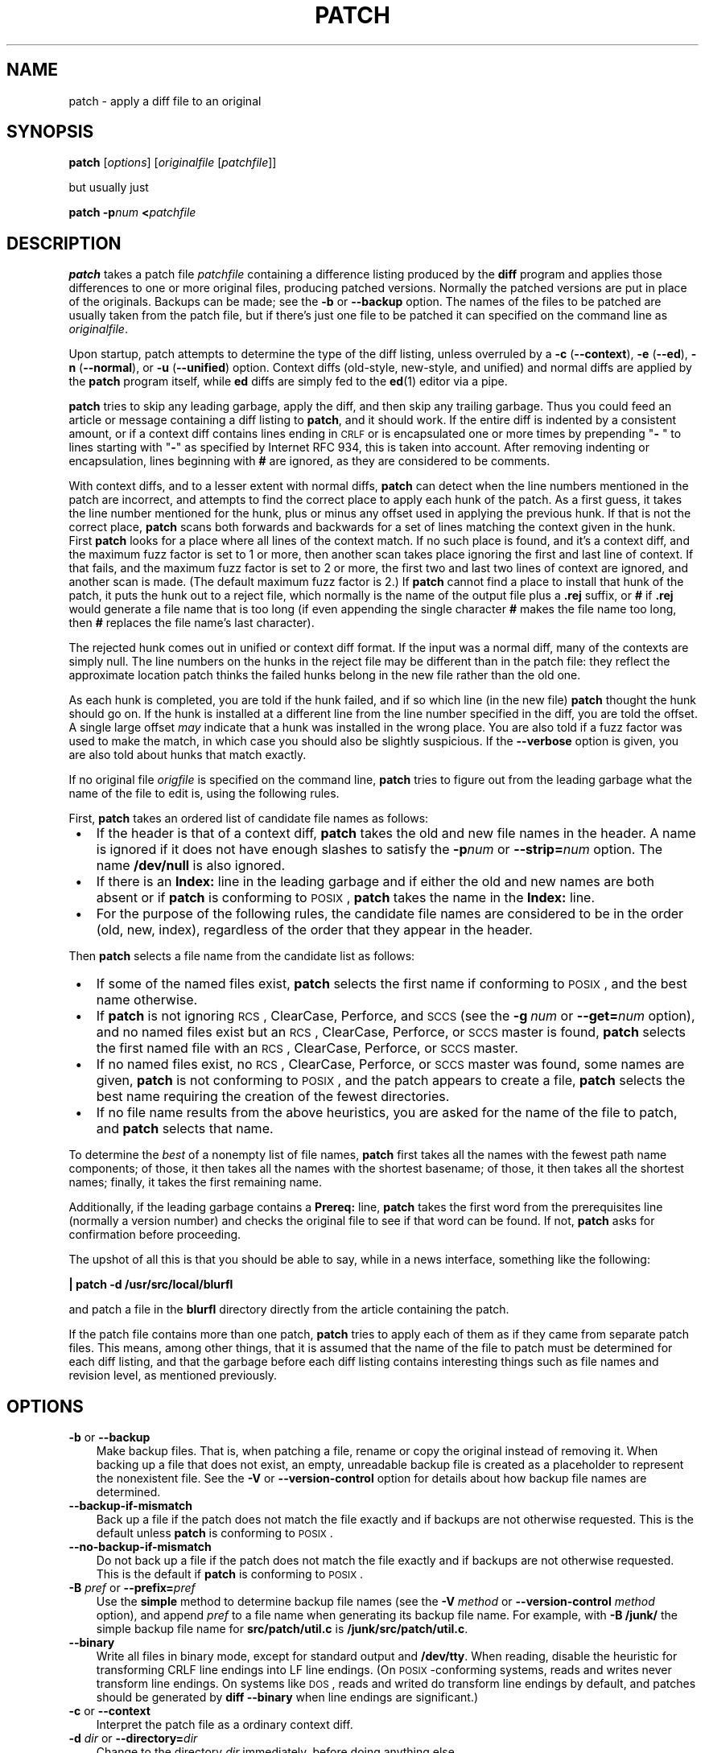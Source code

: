 .\" patch man page
.de Id
.ds Dt \\$4
..
.ds = \-\^\-
.de Sp
.if t .sp .3
.if n .sp
..
.TH PATCH 1 \*(Dt GNU
.ta 3n
.SH NAME
patch \- apply a diff file to an original
.SH SYNOPSIS
.B patch
.RI [ options ]
.RI [ originalfile
.RI [ patchfile ]]
.Sp
but usually just
.Sp
.BI "patch \-p" "num"
.BI < patchfile
.SH DESCRIPTION
.B patch
takes a patch file
.I patchfile
containing a difference listing produced by the
.B diff
program and applies those differences to one or more original files,
producing patched versions.
Normally the patched versions are put in place of the originals.
Backups can be made; see the
.B \-b
or
.B \*=backup
option.
The names of the files to be patched are usually taken from the patch file,
but if there's just one file to be patched it can specified on the
command line as
.IR originalfile .
.PP
Upon startup, patch attempts to determine the type of the diff listing,
unless overruled by a
\fB\-c\fP (\fB\*=context\fP),
\fB\-e\fP (\fB\*=ed\fP),
\fB\-n\fP (\fB\*=normal\fP),
or
\fB\-u\fP (\fB\*=unified\fP)
option.
Context diffs (old-style, new-style, and unified) and
normal diffs are applied by the
.B patch
program itself, while
.B ed
diffs are simply fed to the
.BR ed (1)
editor via a pipe.
.PP
.B patch
tries to skip any leading garbage, apply the diff,
and then skip any trailing garbage.
Thus you could feed an article or message containing a
diff listing to
.BR patch ,
and it should work.
If the entire diff is indented by a consistent amount,
or if a context diff contains lines ending in \s-1CRLF\s0
or is encapsulated one or more times by prepending
"\fB\- \fP" to lines starting with "\fB\-\fP" as specified by Internet RFC 934,
this is taken into account.
After removing indenting or encapsulation,
lines beginning with
.B #
are ignored, as they are considered to be comments.
.PP
With context diffs, and to a lesser extent with normal diffs,
.B patch
can detect when the line numbers mentioned in the patch are incorrect,
and attempts to find the correct place to apply each hunk of the patch.
As a first guess, it takes the line number mentioned for the hunk, plus or
minus any offset used in applying the previous hunk.
If that is not the correct place,
.B patch
scans both forwards and backwards for a set of lines matching the context
given in the hunk.
First
.B patch
looks for a place where all lines of the context match.
If no such place is found, and it's a context diff, and the maximum fuzz factor
is set to 1 or more, then another scan takes place ignoring the first and last
line of context.
If that fails, and the maximum fuzz factor is set to 2 or more,
the first two and last two lines of context are ignored,
and another scan is made.
(The default maximum fuzz factor is 2.)
If
.B patch
cannot find a place to install that hunk of the patch, it puts the
hunk out to a reject file, which normally is the name of the output file
plus a
.B \&.rej
suffix, or
.B #
if
.B \&.rej
would generate a file name that is too long
(if even appending the single character
.B #
makes the file name too long, then
.B #
replaces the file name's last character).
.PP
The rejected hunk comes out in unified or context diff format.
If the input was a normal diff, many of the contexts are simply null.
The line numbers on the hunks in the reject file may be different than
in the patch file: they reflect the approximate location patch thinks the
failed hunks belong in the new file rather than the old one.
.PP
As each hunk is completed, you are told if the hunk
failed, and if so which line (in the new file)
.B patch
thought the hunk should go on.
If the hunk is installed at a different line
from the line number specified in the diff, you
are told the offset.
A single large offset
.I may
indicate that a hunk was installed in the
wrong place.
You are also told if a fuzz factor was used to make the match, in which
case you should also be slightly suspicious.
If the
.B \*=verbose
option is given, you are also told about hunks that match exactly.
.PP
If no original file
.I origfile
is specified on the command line,
.B patch
tries to figure out from the leading garbage what the name of the file
to edit is, using the following rules.
.LP
First,
.B patch
takes an ordered list of candidate file names as follows:
.TP 3
.B " \(bu"
If the header is that of a context diff,
.B patch
takes the old and new file names in the header.
A name is ignored if it does not have enough slashes to satisfy the
.BI \-p num
or
.BI \*=strip= num
option.
The name
.B /dev/null
is also ignored.
.TP
.B " \(bu"
If there is an
.B Index:\&
line in the leading garbage
and if either the old and new names are both absent or if
.B patch
is conforming to \s-1POSIX\s0,
.B patch
takes the name in the
.B Index:\&
line.
.TP
.B " \(bu"
For the purpose of the following rules,
the candidate file names are considered to be in the order (old, new, index),
regardless of the order that they appear in the header.
.LP
Then
.B patch
selects a file name from the candidate list as follows:
.TP 3
.B " \(bu"
If some of the named files exist,
.B patch
selects the first name if conforming to \s-1POSIX\s0,
and the best name otherwise.
.TP
.B " \(bu"
If
.B patch
is not ignoring \s-1RCS\s0, ClearCase, Perforce, and \s-1SCCS\s0 (see the
.BI "\-g\ " num
or
.BI \*=get= num
option), and no named files exist
but an \s-1RCS\s0, ClearCase, Perforce, or \s-1SCCS\s0 master is found,
.B patch
selects the first named file
with an \s-1RCS\s0, ClearCase, Perforce, or \s-1SCCS\s0 master.
.TP
.B " \(bu"
If no named files exist,
no \s-1RCS\s0, ClearCase, Perforce, or \s-1SCCS\s0 master was found,
some names are given,
.B patch
is not conforming to \s-1POSIX\s0,
and the patch appears to create a file,
.B patch
selects the best name requiring the creation of the fewest directories.
.TP
.B " \(bu"
If no file name results from the above heuristics, you are asked
for the name of the file to patch, and
.B patch
selects that name.
.LP
To determine the
.I best
of a nonempty list of file names,
.B patch
first takes all the names with the fewest path name components;
of those, it then takes all the names with the shortest basename;
of those, it then takes all the shortest names;
finally, it takes the first remaining name.
.PP
Additionally, if the leading garbage contains a
.B Prereq:\&
line,
.B patch
takes the first word from the prerequisites line (normally a version
number) and checks the original file to see if that word can be found.
If not,
.B patch
asks for confirmation before proceeding.
.PP
The upshot of all this is that you should be able to say, while in a news
interface, something like the following:
.Sp
	\fB| patch \-d /usr/src/local/blurfl\fP
.Sp
and patch a file in the
.B blurfl
directory directly from the article containing
the patch.
.PP
If the patch file contains more than one patch,
.B patch
tries to apply each of them as if they came from separate patch files.
This means, among other things, that it is assumed that the name of the file
to patch must be determined for each diff listing,
and that the garbage before each diff listing
contains interesting things such as file names and revision level, as
mentioned previously.
.SH OPTIONS
.TP 3
\fB\-b\fP  or  \fB\*=backup\fP
Make backup files.
That is, when patching a file,
rename or copy the original instead of removing it.
When backing up a file that does not exist,
an empty, unreadable backup file is created
as a placeholder to represent the nonexistent file.
See the
.B \-V
or
.B \*=version\-control
option for details about how backup file names are determined.
.TP
.B \*=backup\-if\-mismatch
Back up a file if the patch does not match the file exactly
and if backups are not otherwise requested.
This is the default unless
.B patch
is conforming to \s-1POSIX\s0.
.TP
.B \*=no\-backup\-if\-mismatch
Do not back up a file if the patch does not match the file exactly
and if backups are not otherwise requested.
This is the default if
.B patch
is conforming to \s-1POSIX\s0.
.TP
\fB\-B\fP \fIpref\fP  or  \fB\*=prefix=\fP\fIpref\fP
Use the
.B simple
method to determine backup file names (see the
.BI "\-V " method
or
.BI "\*=version\-control " method
option), and append
.I pref
to a file name when generating its backup file name.
For example, with
.B "\-B\ /junk/"
the simple backup file name for
.B src/patch/util.c
is
.BR /junk/src/patch/util.c .
.TP
\fB\*=binary\fP
Write all files in binary mode, except for standard output and
.BR /dev/tty .
When reading, disable the heuristic for transforming CRLF line endings into LF
line endings.
(On \s-1POSIX\s0-conforming systems, reads and writes never transform line
endings. On systems like \s-1DOS\s0, reads and writed do transform line
endings by default, and patches should be generated by
.B "diff\ \*=binary"
when line endings are significant.)
.TP
\fB\-c\fP  or  \fB\*=context\fP
Interpret the patch file as a ordinary context diff.
.TP
\fB\-d\fP \fIdir\fP  or  \fB\*=directory=\fP\fIdir\fP
Change to the directory
.I dir
immediately, before doing
anything else.
.TP
\fB\-D\fP \fIdefine\fP  or  \fB\*=ifdef=\fP\fIdefine\fP
Use the
.BR #ifdef " .\|.\|. " #endif
construct to mark changes, with
.I define
as the differentiating symbol.
.TP
.B "\*=dry\-run"
Print the results of applying the patches without actually changing any files.
.TP
\fB\-e\fP  or  \fB\*=ed\fP
Interpret the patch file as an
.B ed
script.
.TP
\fB\-E\fP  or  \fB\*=remove\-empty\-files\fP
Remove output files that are empty after the patches have been applied.
Normally this option is unnecessary, since
.B patch
can examine the time stamps on the header to determine whether a file
should exist after patching.
However, if the input is not a context diff or if
.B patch
is conforming to \s-1POSIX\s0,
.B patch
does not remove empty patched files unless this option is given.
When
.B patch
removes a file, it also attempts to remove any empty ancestor directories.
.TP
\fB\-f\fP  or  \fB\*=force\fP
Assume that the user knows exactly what he or she is doing, and do not
ask any questions.  Skip patches whose headers
do not say which file is to be patched; patch files even though they have the
wrong version for the
.B Prereq:\&
line in the patch; and assume that
patches are not reversed even if they look like they are.
This option does not suppress commentary; use
.B \-s
for that.
.TP
\fB\-F\fP \fInum\fP  or  \fB\*=fuzz=\fP\fInum\fP
Set the maximum fuzz factor.
This option only applies to diffs that have context, and causes
.B patch
to ignore up to that many lines in looking for places to install a hunk.
Note that a larger fuzz factor increases the odds of a faulty patch.
The default fuzz factor is 2, and it may not be set to more than
the number of lines of context in the context diff, ordinarily 3.
.TP
\fB\-g\fP \fInum\fP  or  \fB\*=get=\fP\fInum\fP
This option controls
.BR patch 's
actions when a file is under \s-1RCS\s0 or \s-1SCCS\s0 control,
and does not exist or is read-only and matches the default version,
or when a file is under ClearCase or Perforce control and does not exist.
If
.I num
is positive,
.B patch
gets (or checks out) the file from the revision control system; if zero,
.B patch
ignores \s-1RCS\s0, ClearCase, Perforce, and \s-1SCCS\s0
and does not get the file; and if negative,
.B patch
asks the user whether to get the file.
The default value of this option is given by the value of the
.B PATCH_GET
environment variable if it is set; if not, the default value is zero if
.B patch
is conforming to \s-1POSIX\s0, negative otherwise.
.TP
.B "\*=help"
Print a summary of options and exit.
.TP
\fB\-i\fP \fIpatchfile\fP  or  \fB\*=input=\fP\fIpatchfile\fP
Read the patch from
.IR patchfile .
If
.I patchfile
is
.BR \- ,
read from standard input, the default.
.TP
\fB\-l\fP  or  \fB\*=ignore\-whitespace\fP
Match patterns loosely, in case tabs or spaces
have been munged in your files.
Any sequence of one or more blanks in the patch file matches any sequence
in the original file, and sequences of blanks at the ends of lines are ignored.
Normal characters must still match exactly.
Each line of the context must still match a line in the original file.
.TP
\fB\-m\fP  or  \fB\*=merge\fP
Merge a \fIpatchfile\fP into the original files similar to
\fBmerge\fP(1). If a conflict is found, \fBpatch\fP outputs a warning
and brackets the conflict with \fB<<<<<<<\fP and \fB>>>>>>>\fP lines.  A
typical conflict will look like this:
.LP
.RS
.nf
.B <<<<<<<
lines from the original file
.B =======
lines from the patch
.B >>>>>>>
.RE
.fi
.IP "" 3
If there are conflicts, the user should edit the result and delete one
of the alternatives.  This option implies \fB\*=forward\fP and does not
take the \fB--fuzz\fR=\fInum\fP option into account.
.TP
\fB\-n\fP  or  \fB\*=normal\fP
Interpret the patch file as a normal diff.
.TP
\fB\-N\fP  or  \fB\*=forward\fP
Ignore patches that seem to be reversed or already applied.
See also
.BR \-R .
.TP
\fB\-o\fP \fIoutfile\fP  or  \fB\*=output=\fP\fIoutfile\fP
Send output to
.I outfile
instead of patching files in place.
Do not use this option if
.I outfile
is one of the files to be patched.
.TP
\fB\-p\fP\fInum\fP  or  \fB\*=strip\fP\fB=\fP\fInum\fP
Strip the smallest prefix containing
.I num
leading slashes from each file name found in the patch file.
A sequence of one or more adjacent slashes is counted as a single slash.
This controls how file names found in the patch file are treated, in case
you keep your files in a different directory than the person who sent
out the patch.
For example, supposing the file name in the patch file was
.Sp
	\fB/u/howard/src/blurfl/blurfl.c\fP
.Sp
setting
.B \-p0
gives the entire file name unmodified,
.B \-p1
gives
.Sp
	\fBu/howard/src/blurfl/blurfl.c\fP
.Sp
without the leading slash,
.B \-p4
gives
.Sp
	\fBblurfl/blurfl.c\fP
.Sp
and not specifying
.B \-p
at all just gives you \fBblurfl.c\fP.
Whatever you end up with is looked for either in the current directory,
or the directory specified by the
.B \-d
option.
.TP
.B \*=posix
Conform more strictly to the \s-1POSIX\s0 standard, as follows.
.RS
.TP 3
.B " \(bu"
Take the first existing file from the list (old, new, index)
when intuiting file names from diff headers.
.TP
.B " \(bu"
Do not remove files that are empty after patching.
.TP
.B " \(bu"
Do not ask whether to get files from \s-1RCS\s0, ClearCase, Perforce,
or \s-1SCCS\s0.
.TP
.B " \(bu"
Require that all options precede the files in the command line.
.TP
.B " \(bu"
Do not backup files when there is a mismatch.
.RE
.TP
.BI \*=quoting\-style= word
Use style
.I word
to quote output names.
The
.I word
should be one of the following:
.RS
.TP
.B literal
Output names as-is.
.TP
.B shell
Quote names for the shell if they contain shell metacharacters or would
cause ambiguous output.
.TP
.B shell-always
Quote names for the shell, even if they would normally not require quoting.
.TP
.B c
Quote names as for a C language string.
.TP
.B escape
Quote as with
.B c
except omit the surrounding double-quote characters.
.LP
You can specify the default value of the
.B \*=quoting\-style
option with the environment variable
.BR QUOTING_STYLE .
If that environment variable is not set, the default value is
.BR shell .
.RE
.TP
\fB\-r\fP \fIrejectfile\fP  or  \fB\*=reject\-file=\fP\fIrejectfile\fP
Put rejects into
.I rejectfile
instead of the default
.B \&.rej
file.  When \fIrejectfile\fP is \fB\-\fP, discard rejects.
.TP
\fB\-R\fP  or  \fB\*=reverse\fP
Assume that this patch was created with the old and new files swapped.
(Yes, I'm afraid that does happen occasionally, human nature being what it
is.)
.B patch
attempts to swap each hunk around before applying it.
Rejects come out in the swapped format.
The
.B \-R
option does not work with
.B ed
diff scripts because there is too little
information to reconstruct the reverse operation.
.Sp
If the first hunk of a patch fails,
.B patch
reverses the hunk to see if it can be applied that way.
If it can, you are asked if you want to have the
.B \-R
option set.
If it can't, the patch continues to be applied normally.
(Note: this method cannot detect a reversed patch if it is a normal diff
and if the first command is an append (i.e. it should have been a delete)
since appends always succeed, due to the fact that a null context matches
anywhere.
Luckily, most patches add or change lines rather than delete them, so most
reversed normal diffs begin with a delete, which fails, triggering
the heuristic.)
.TP
\fB\*=reject\-format=\fP\fIformat\fP
Produce reject files in the specified \fIformat\fP (either \fBcontext\fP or
\fBunified\fP).  Without this option, rejected hunks come out in unified diff
format if the input patch was of that format, otherwise in ordinary context
diff form.
.TP
\fB\-s\fP  or  \fB\*=silent\fP  or  \fB\*=quiet\fP
Work silently, unless an error occurs.
.TP
\fB\-t\fP  or  \fB\*=batch\fP
Suppress questions like
.BR \-f ,
but make some different assumptions:
skip patches whose headers do not contain file names (the same as \fB\-f\fP);
skip patches for which the file has the wrong version for the
.B Prereq:\&
line
in the patch; and assume that patches are reversed if they look like
they are.
.TP
\fB\-T\fP  or  \fB\*=set\-time\fP
Set the modification and access times of patched files from time stamps
given in context diff headers, assuming that the context diff headers
use local time.  This option is not recommended, because patches using
local time cannot easily be used by people in other time zones, and
because local time stamps are ambiguous when local clocks move backwards
during daylight-saving time adjustments.  Instead of using this option,
generate patches with \s-1UTC\s0 and use the
.B \-Z
or
.B \*=set\-utc
option instead.
.TP
\fB\-u\fP  or  \fB\*=unified\fP
Interpret the patch file as a unified context diff.
.TP
\fB\-v\fP  or  \fB\*=version\fP
Print out
.BR patch 's
revision header and patch level, and exit.
.TP
\fB\-V\fP \fImethod\fP  or  \fB\*=version\-control=\fP\fImethod\fP
Use
.I method
to determine
backup file names.  The method can also be given by the
.B PATCH_VERSION_CONTROL
(or, if that's not set, the
.BR VERSION_CONTROL )
environment variable, which is overridden by this option.
The method does not affect whether backup files are made;
it affects only the names of any backup files that are made.
.Sp
The value of
.I method
is like the \s-1GNU\s0
Emacs `version-control' variable;
.B patch
also recognizes synonyms that
are more descriptive.  The valid values for
.I method
are (unique abbreviations are
accepted):
.RS
.TP 3
\fBexisting\fP  or  \fBnil\fP
Make numbered backups of files that already have them,
otherwise simple backups.
This is the default.
.TP
\fBnumbered\fP  or  \fBt\fP
Make numbered backups.  The numbered backup file name for
.I F
is
.IB F .~ N ~
where
.I N
is the version number.
.TP
\fBsimple\fP  or  \fBnever\fP
Make simple backups.
The
.B \-B
or
.BR \*=prefix ,
.B \-Y
or
.BR \*=basename\-prefix ,
and
.B \-z
or
.BR \*=suffix
options specify the simple backup file name.
If none of these options are given, then a simple backup suffix is used;
it is the value of the
.B SIMPLE_BACKUP_SUFFIX
environment variable if set, and is
.B \&.orig
otherwise.
.PP
With numbered or simple backups,
if the backup file name is too long, the backup suffix
.B ~
is used instead; if even appending
.B ~
would make the name too long, then
.B ~
replaces the last character of the file name.
.RE
.TP
\fB\*=verbose\fP
Output extra information about the work being done.
.TP
\fB\-x\fP \fInum\fP  or  \fB\*=debug=\fP\fInum\fP
Set internal debugging flags of interest only to
.B patch
patchers.
.TP
\fB\-Y\fP \fIpref\fP  or  \fB\*=basename\-prefix=\fP\fIpref\fP
Use the
.B simple
method to determine backup file names (see the
.BI "\-V " method
or
.BI "\*=version\-control " method
option), and prefix
.I pref
to the basename of a file name when generating its backup file name.
For example, with
.B "\-Y\ .del/"
the simple backup file name for
.B src/patch/util.c
is
.BR src/patch/.del/util.c .
.TP
\fB\-z\fP \fIsuffix\fP  or  \fB\*=suffix=\fP\fIsuffix\fP
Use the
.B simple
method to determine backup file names (see the
.BI "\-V " method
or
.BI "\*=version\-control " method
option), and use
.I suffix
as the suffix.
For example, with
.B "\-z\ -"
the backup file name for
.B src/patch/util.c
is
.BR src/patch/util.c- .
.TP
\fB\-Z\fP  or  \fB\*=set\-utc\fP
Set the modification and access times of patched files from time stamps
given in context diff headers, assuming that the context diff headers
use Coordinated Universal Time (\s-1UTC\s0, often known as \s-1GMT\s0).
Also see the
.B \-T
or
.B \*=set\-time
option.
.Sp
The
.B \-Z
or
.B \*=set\-utc
and
.B \-T
or
.B \*=set\-time
options normally refrain from setting a file's time if the file's original time
does not match the time given in the patch header, or if its
contents do not match the patch exactly.  However, if the
.B \-f
or
.B \*=force
option is given, the file time is set regardless.
.Sp
Due to the limitations of
.B diff
output format, these options cannot update the times of files whose
contents have not changed.  Also, if you use these options, you should remove
(e.g. with
.BR "make\ clean" )
all files that depend on the patched files, so that later invocations of
.B make
do not get confused by the patched files' times.
.SH ENVIRONMENT
.TP 3
.B PATCH_GET
This specifies whether
.B patch
gets missing or read-only files from \s-1RCS\s0, ClearCase, Perforce,
or \s-1SCCS\s0
by default; see the
.B \-g
or
.B \*=get
option.
.TP
.B POSIXLY_CORRECT
If set,
.B patch
conforms more strictly to the \s-1POSIX\s0 standard by default:
see the
.B \*=posix
option.
.TP
.B QUOTING_STYLE
Default value of the
.B \*=quoting\-style
option.
.TP
.B SIMPLE_BACKUP_SUFFIX
Extension to use for simple backup file names instead of
.BR \&.orig .
.TP
\fBTMPDIR\fP, \fBTMP\fP, \fBTEMP\fP
Directory to put temporary files in;
.B patch
uses the first environment variable in this list that is set.
If none are set, the default is system-dependent;
it is normally
.B /tmp
on Unix hosts.
.TP
\fBVERSION_CONTROL\fP or \fBPATCH_VERSION_CONTROL\fP
Selects version control style; see the
.B \-v
or
.B \*=version\-control
option.
.SH FILES
.TP 3
.IB $TMPDIR "/p*"
temporary files
.TP
.B /dev/tty
controlling terminal; used to get answers to questions asked of the user
.SH "SEE ALSO"
.BR diff (1),
.BR ed (1),
.BR merge (1).
.Sp
Marshall T. Rose and Einar A. Stefferud,
Proposed Standard for Message Encapsulation,
Internet RFC 934 <URL:ftp://ftp.isi.edu/in-notes/rfc934.txt> (1985-01).
.SH "NOTES FOR PATCH SENDERS"
There are several things you should bear in mind if you are going to
be sending out patches.
.PP
Create your patch systematically.
A good method is the command
.BI "diff\ \-Naur\ " "old\ new"
where
.I old
and
.I new
identify the old and new directories.
The names
.I old
and
.I new
should not contain any slashes.
The
.B diff
command's headers should have dates
and times in Universal Time using traditional Unix format,
so that patch recipients can use the
.B \-Z
or
.B \*=set\-utc
option.
Here is an example command, using Bourne shell syntax:
.Sp
	\fBLC_ALL=C TZ=UTC0 diff \-Naur gcc\-2.7 gcc\-2.8\fP
.PP
Tell your recipients how to apply the patch
by telling them which directory to
.B cd
to, and which
.B patch
options to use.  The option string
.B "\-Np1"
is recommended.
Test your procedure by pretending to be a recipient and applying
your patch to a copy of the original files.
.PP
You can save people a lot of grief by keeping a
.B patchlevel.h
file which is patched to increment the patch level
as the first diff in the patch file you send out.
If you put a
.B Prereq:\&
line in with the patch, it won't let them apply
patches out of order without some warning.
.PP
You can create a file by sending out a diff that compares
.B /dev/null
or an empty file dated the Epoch (1970-01-01 00:00:00 \s-1UTC\s0)
to the file you want to create.
This only works if the file you want to create doesn't exist already in
the target directory.
Conversely, you can remove a file by sending out a context diff that compares
the file to be deleted with an empty file dated the Epoch.
The file will be removed unless
.B patch
is conforming to \s-1POSIX\s0 and the
.B \-E
or
.B \*=remove\-empty\-files
option is not given.
An easy way to generate patches that create and remove files
is to use \s-1GNU\s0
.BR diff 's
.B \-N
or
.B \*=new\-file
option.
.PP
If the recipient is supposed to use the
.BI \-p N
option, do not send output that looks like this:
.Sp
.ft B
.ne 3
	diff \-Naur v2.0.29/prog/README prog/README
.br
	\-\^\-\^\- v2.0.29/prog/README   Mon Mar 10 15:13:12 1997
.br
	+\^+\^+ prog/README   Mon Mar 17 14:58:22 1997
.ft
.Sp
because the two file names have different numbers of slashes,
and different versions of
.B patch
interpret the file names differently.
To avoid confusion, send output that looks like this instead:
.Sp
.ft B
.ne 3
	diff \-Naur v2.0.29/prog/README v2.0.30/prog/README
.br
	\-\^\-\^\- v2.0.29/prog/README   Mon Mar 10 15:13:12 1997
.br
	+\^+\^+ v2.0.30/prog/README   Mon Mar 17 14:58:22 1997
.ft
.Sp
.PP
Avoid sending patches that compare backup file names like
.BR README.orig ,
since this might confuse
.B patch
into patching a backup file instead of the real file.
Instead, send patches that compare the same base file names
in different directories, e.g.\&
.B old/README
and
.BR new/README .
.PP
Take care not to send out reversed patches, since it makes people wonder
whether they already applied the patch.
.PP
Try not to have your patch modify derived files
(e.g. the file
.B configure
where there is a line
.B "configure: configure.in"
in your makefile), since the recipient should be
able to regenerate the derived files anyway.
If you must send diffs of derived files,
generate the diffs using \s-1UTC\s0,
have the recipients apply the patch with the
.B \-Z
or
.B \*=set\-utc
option, and have them remove any unpatched files that depend on patched files
(e.g. with
.BR "make\ clean" ).
.PP
While you may be able to get away with putting 582 diff listings into
one file, it may be wiser to group related patches into separate files in
case something goes haywire.
.SH DIAGNOSTICS
Diagnostics generally indicate that
.B patch
couldn't parse your patch file.
.PP
If the
.B \*=verbose
option is given, the message
.B Hmm.\|.\|.\&
indicates that there is unprocessed text in
the patch file and that
.B patch
is attempting to intuit whether there is a patch in that text and, if so,
what kind of patch it is.
.PP
.BR patch 's
exit status is
0 if all hunks are applied successfully,
1 if some hunks cannot be applied or there were merge conflicts,
and 2 if there is more serious trouble.
When applying a set of patches in a loop it behooves you to check this
exit status so you don't apply a later patch to a partially patched file.
.SH CAVEATS
Context diffs cannot reliably represent the creation or deletion of
empty files, empty directories, or special files such as symbolic links.
Nor can they represent changes to file metadata like ownership, permissions,
or whether one file is a hard link to another.
If changes like these are also required, separate instructions
(e.g. a shell script) to accomplish them should accompany the patch.
.PP
.B patch
cannot tell if the line numbers are off in an
.B ed
script, and can detect
bad line numbers in a normal diff only when it finds a change or deletion.
A context diff using fuzz factor 3 may have the same problem.
You should probably do
a context diff in these cases to see if the changes made sense.
Of course, compiling without errors is a pretty good indication that the patch
worked, but not always.
.PP
.B patch
usually produces the correct results, even when it has to do a lot of
guessing.
However, the results are guaranteed to be correct only when the patch is
applied to exactly the same version of the file that the patch was
generated from.
.SH "COMPATIBILITY ISSUES"
The \s-1POSIX\s0 standard specifies behavior that differs from
.BR patch 's
traditional behavior.
You should be aware of these differences if you must interoperate with
.B patch
versions 2.1 and earlier, which do not conform to \s-1POSIX\s0.
.TP 3
.B " \(bu"
In traditional
.BR patch ,
the
.B \-p
option's operand was optional, and a bare
.B \-p
was equivalent to
.BR \-p0.
The
.B \-p
option now requires an operand, and
.B "\-p\ 0"
is now equivalent to
.BR \-p0 .
For maximum compatibility, use options like
.B \-p0
and
.BR \-p1 .
.Sp
Also,
traditional
.B patch
simply counted slashes when stripping path prefixes;
.B patch
now counts pathname components.
That is, a sequence of one or more adjacent slashes
now counts as a single slash.
For maximum portability, avoid sending patches containing
.B //
in file names.
.TP
.B " \(bu"
In traditional
.BR patch ,
backups were enabled by default.
This behavior is now enabled with the
.B \-b
or
.B \*=backup
option.
.Sp
Conversely, in \s-1POSIX\s0
.BR patch ,
backups are never made, even when there is a mismatch.
In \s-1GNU\s0
.BR patch ,
this behavior is enabled with the
.B \*=no\-backup\-if\-mismatch
option, or by conforming to \s-1POSIX\s0 with the
.B \*=posix
option or by setting the
.B POSIXLY_CORRECT
environment variable.
.Sp
The
.BI \-b "\ suffix"
option
of traditional
.B patch
is equivalent to the
.BI "\-b\ \-z" "\ suffix"
options of \s-1GNU\s0
.BR patch .
.TP
.B " \(bu"
Traditional
.B patch
used a complicated (and incompletely documented) method
to intuit the name of the file to be patched from the patch header.
This method did not conform to \s-1POSIX\s0, and had a few gotchas.
Now
.B patch
uses a different, equally complicated (but better documented) method
that is optionally \s-1POSIX\s0-conforming; we hope it has
fewer gotchas.  The two methods are compatible if the
file names in the context diff header and the
.B Index:\&
line are all identical after prefix-stripping.
Your patch is normally compatible if each header's file names
all contain the same number of slashes.
.TP
.B " \(bu"
When traditional
.B patch
asked the user a question, it sent the question to standard error
and looked for an answer from
the first file in the following list that was a terminal:
standard error, standard output,
.BR /dev/tty ,
and standard input.
Now
.B patch
sends questions to standard output and gets answers from
.BR /dev/tty .
Defaults for some answers have been changed so that
.B patch
never goes into an infinite loop when using default answers.
.TP
.B " \(bu"
Traditional
.B patch
exited with a status value that counted the number of bad hunks,
or with status 1 if there was real trouble.
Now
.B patch
exits with status 1 if some hunks failed,
or with 2 if there was real trouble.
.TP
.B " \(bu"
Limit yourself to the following options when sending instructions
meant to be executed by anyone running \s-1GNU\s0
.BR patch ,
traditional
.BR patch ,
or a
.B patch
that conforms to \s-1POSIX\s0.
Spaces are significant in the following list, and operands are required.
.Sp
.nf
.in +3
.ne 11
.B \-c
.BI \-d " dir"
.BI \-D " define"
.B \-e
.B \-l
.B \-n
.B \-N
.BI \-o " outfile"
.BI \-p num
.B \-R
.BI \-r " rejectfile"
.in
.fi
.SH BUGS
Please report bugs via email to
.BR <bug-patch@gnu.org> .
.PP
If code has been duplicated (for instance with
\fB#ifdef OLDCODE\fP .\|.\|. \fB#else .\|.\|. #endif\fP),
.B patch
is incapable of patching both versions, and, if it works at all, will likely
patch the wrong one, and tell you that it succeeded to boot.
.PP
If you apply a patch you've already applied,
.B patch
thinks it is a reversed patch, and offers to un-apply the patch.
This could be construed as a feature.
.SH COPYING
Copyright
.ie t \(co
.el (C)
1984, 1985, 1986, 1988 Larry Wall.
.br
Copyright
.ie t \(co
.el (C)
1989, 1990, 1991, 1992, 1993, 1994, 1995, 1996, 1997, 1998, 1999,
2000, 2001, 2002 Free Software Foundation, Inc.
.PP
Permission is granted to make and distribute verbatim copies of
this manual provided the copyright notice and this permission notice
are preserved on all copies.
.PP
Permission is granted to copy and distribute modified versions of this
manual under the conditions for verbatim copying, provided that the
entire resulting derived work is distributed under the terms of a
permission notice identical to this one.
.PP
Permission is granted to copy and distribute translations of this
manual into another language, under the above conditions for modified
versions, except that this permission notice may be included in
translations approved by the copyright holders instead of in
the original English.
.SH AUTHORS
Larry Wall wrote the original version of
.BR patch .
Paul Eggert removed
.BR patch 's
arbitrary limits; added support for binary files,
setting file times, and deleting files;
and made it conform better to \s-1POSIX\s0.
Other contributors include Wayne Davison, who added unidiff support,
and David MacKenzie, who added configuration and backup support.
Andreas Gr\[:u]nbacher added support for merging.
